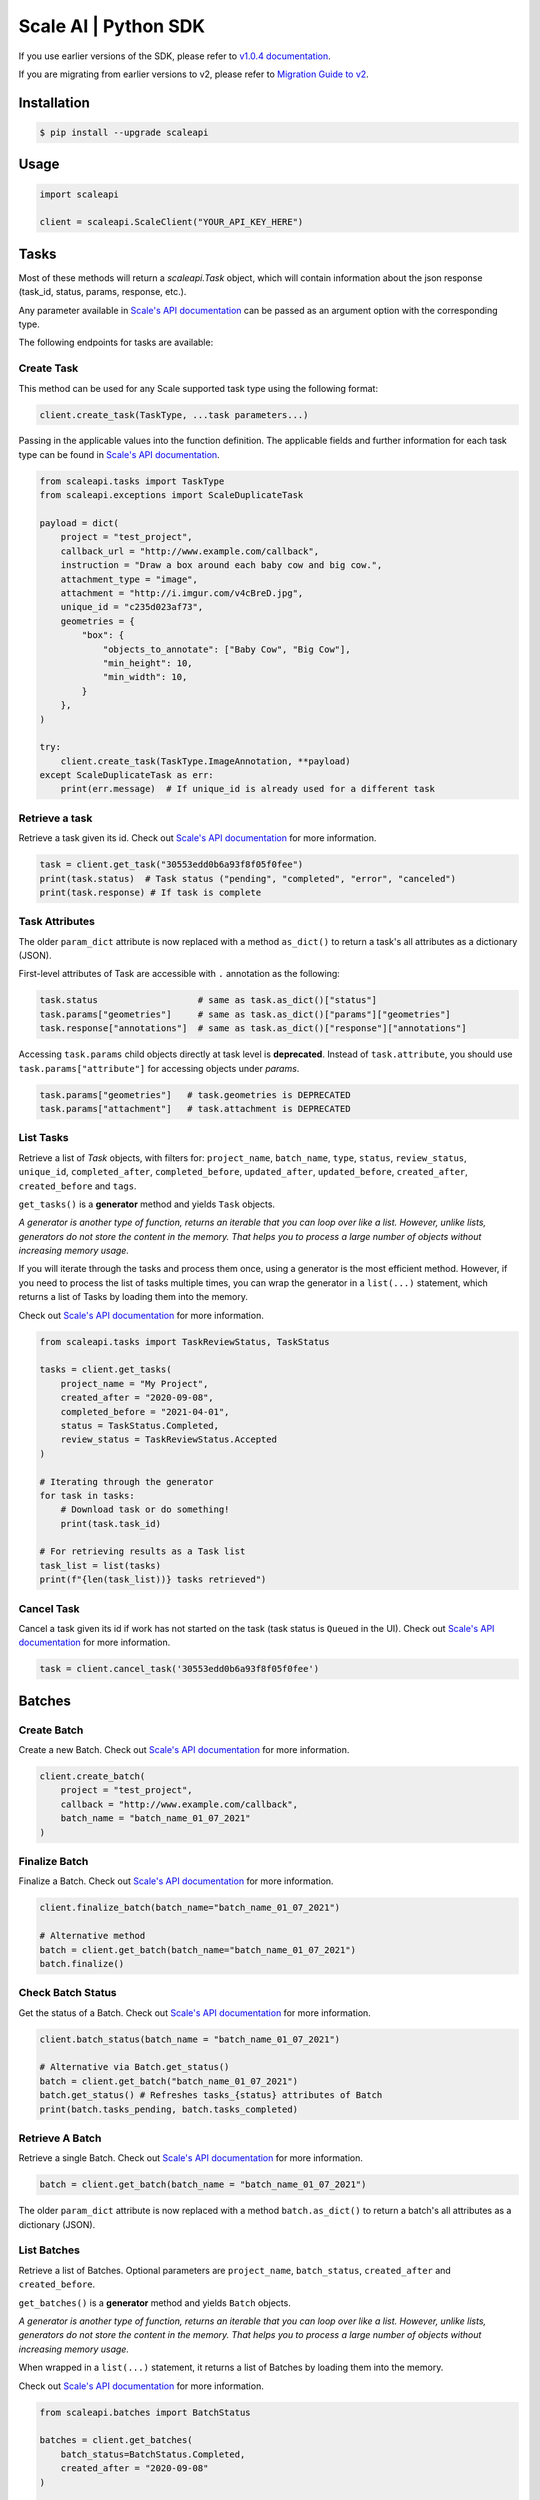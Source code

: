 *********************
Scale AI | Python SDK
*********************

If you use earlier versions of the SDK, please refer to `v1.0.4 documentation <https://github.com/scaleapi/scaleapi-python-client/blob/release-1.0.4/README.rst>`_.

If you are migrating from earlier versions to v2,  please refer to `Migration Guide to v2 <https://github.com/scaleapi/scaleapi-python-client/blob/master/docs/migration_guide.md>`_.

|pic1| |pic2| |pic3|

.. |pic1| image:: https://pepy.tech/badge/scaleapi/month
  :alt: Downloads
  :target: https://pepy.tech/project/scaleapi
.. |pic2| image:: https://img.shields.io/pypi/pyversions/scaleapi.svg
  :alt: Supported Versions
  :target: https://pypi.org/project/scaleapi
.. |pic3| image:: https://img.shields.io/github/contributors/scaleapi/scaleapi-python-client.svg
  :alt: Contributors
  :target: https://github.com/scaleapi/scaleapi-python-client/graphs/contributors

Installation
____________

.. code-block:: bash

    $ pip install --upgrade scaleapi

Usage
_____

.. code-block:: python

    import scaleapi

    client = scaleapi.ScaleClient("YOUR_API_KEY_HERE")

Tasks
_____

Most of these methods will return a `scaleapi.Task` object, which will contain information
about the json response (task_id, status, params, response, etc.).

Any parameter available in `Scale's API documentation`__ can be passed as an argument option with the corresponding type.

__ https://docs.scale.com/reference#tasks-object-overview

The following endpoints for tasks are available:

Create Task
^^^^^^^^^^^

This method can be used for any Scale supported task type using the following format:

.. code-block:: python

    client.create_task(TaskType, ...task parameters...)

Passing in the applicable values into the function definition. The applicable fields and further information for each task type can be found in `Scale's API documentation`__.

__ https://docs.scale.com/reference

.. code-block:: python

    from scaleapi.tasks import TaskType
    from scaleapi.exceptions import ScaleDuplicateTask

    payload = dict(
        project = "test_project",
        callback_url = "http://www.example.com/callback",
        instruction = "Draw a box around each baby cow and big cow.",
        attachment_type = "image",
        attachment = "http://i.imgur.com/v4cBreD.jpg",
        unique_id = "c235d023af73",
        geometries = {
            "box": {
                "objects_to_annotate": ["Baby Cow", "Big Cow"],
                "min_height": 10,
                "min_width": 10,
            }
        },
    )

    try:
        client.create_task(TaskType.ImageAnnotation, **payload)
    except ScaleDuplicateTask as err:
        print(err.message)  # If unique_id is already used for a different task


Retrieve a task
^^^^^^^^^^^^^^^

Retrieve a task given its id. Check out `Scale's API documentation`__ for more information.

__ https://docs.scale.com/reference#retrieve-tasks

.. code-block :: python

    task = client.get_task("30553edd0b6a93f8f05f0fee")
    print(task.status)  # Task status ("pending", "completed", "error", "canceled")
    print(task.response) # If task is complete


Task Attributes
^^^^^^^^^^^^^^^

The older ``param_dict`` attribute is now replaced with a method ``as_dict()`` to return a task's all attributes as a dictionary (JSON).

First-level attributes of Task are accessible with ``.`` annotation as the following:

.. code-block :: python

    task.status                   # same as task.as_dict()["status"]
    task.params["geometries"]     # same as task.as_dict()["params"]["geometries"]
    task.response["annotations"]  # same as task.as_dict()["response"]["annotations"]


Accessing ``task.params`` child objects directly at task level is **deprecated**. Instead of ``task.attribute``, you should use ``task.params["attribute"]`` for accessing objects under `params`.

.. code-block :: python

    task.params["geometries"]   # task.geometries is DEPRECATED
    task.params["attachment"]   # task.attachment is DEPRECATED

List Tasks
^^^^^^^^^^

Retrieve a list of `Task` objects, with filters for: ``project_name``, ``batch_name``, ``type``, ``status``,
``review_status``, ``unique_id``, ``completed_after``, ``completed_before``, ``updated_after``, ``updated_before``,
``created_after``, ``created_before`` and ``tags``.

``get_tasks()`` is a **generator** method and yields ``Task`` objects.

*A generator is another type of function, returns an iterable that you can loop over like a list.
However, unlike lists, generators do not store the content in the memory.
That helps you to process a large number of objects without increasing memory usage.*

If you will iterate through the tasks and process them once, using a generator is the most efficient method.
However, if you need to process the list of tasks multiple times, you can wrap the generator in a ``list(...)``
statement, which returns a list of Tasks by loading them into the memory.

Check out `Scale's API documentation`__ for more information.

__ https://docs.scale.com/reference#list-multiple-tasks

.. code-block :: python

    from scaleapi.tasks import TaskReviewStatus, TaskStatus

    tasks = client.get_tasks(
        project_name = "My Project",
        created_after = "2020-09-08",
        completed_before = "2021-04-01",
        status = TaskStatus.Completed,
        review_status = TaskReviewStatus.Accepted
    )

    # Iterating through the generator
    for task in tasks:
        # Download task or do something!
        print(task.task_id)

    # For retrieving results as a Task list
    task_list = list(tasks)
    print(f"{len(task_list))} tasks retrieved")

Cancel Task
^^^^^^^^^^^

Cancel a task given its id if work has not started on the task (task status is ``Queued`` in the UI). Check out `Scale's API documentation`__ for more information.

__ https://docs.scale.com/reference#cancel-task

.. code-block :: python

    task = client.cancel_task('30553edd0b6a93f8f05f0fee')

Batches
_______

Create Batch
^^^^^^^^^^^^

Create a new Batch. Check out `Scale's API documentation`__ for more information.

__ https://docs.scale.com/reference#batch-creation

.. code-block:: python

    client.create_batch(
        project = "test_project",
        callback = "http://www.example.com/callback",
        batch_name = "batch_name_01_07_2021"
    )

Finalize Batch
^^^^^^^^^^^^^^^

Finalize a Batch. Check out `Scale's API documentation`__ for more information.

__ https://docs.scale.com/reference#batch-finalization

.. code-block:: python

    client.finalize_batch(batch_name="batch_name_01_07_2021")

    # Alternative method
    batch = client.get_batch(batch_name="batch_name_01_07_2021")
    batch.finalize()

Check Batch Status
^^^^^^^^^^^^^^^^^^

Get the status of a Batch. Check out `Scale's API documentation`__ for more information.

__ https://docs.scale.com/reference#batch-status

.. code-block:: python

    client.batch_status(batch_name = "batch_name_01_07_2021")

    # Alternative via Batch.get_status()
    batch = client.get_batch("batch_name_01_07_2021")
    batch.get_status() # Refreshes tasks_{status} attributes of Batch
    print(batch.tasks_pending, batch.tasks_completed)

Retrieve A Batch
^^^^^^^^^^^^^^^^

Retrieve a single Batch. Check out `Scale's API documentation`__ for more information.

__ https://docs.scale.com/reference#batch-retrieval

.. code-block:: python

    batch = client.get_batch(batch_name = "batch_name_01_07_2021")

The older ``param_dict`` attribute is now replaced with a method ``batch.as_dict()`` to return a batch's all attributes as a dictionary (JSON).

List Batches
^^^^^^^^^^^^

Retrieve a list of Batches. Optional parameters are ``project_name``, ``batch_status``, ``created_after`` and ``created_before``.

``get_batches()`` is a **generator** method and yields ``Batch`` objects.

*A generator is another type of function, returns an iterable that you can loop over like a list.
However, unlike lists, generators do not store the content in the memory.
That helps you to process a large number of objects without increasing memory usage.*

When wrapped in a ``list(...)`` statement, it returns a list of Batches by loading them into the memory.

Check out `Scale's API documentation`__ for more information.

__ https://docs.scale.com/reference#batch-list

.. code-block :: python

    from scaleapi.batches import BatchStatus

    batches = client.get_batches(
        batch_status=BatchStatus.Completed,
        created_after = "2020-09-08"
    )

    counter = 0
    for batch in batches:
        counter += 1
        print(f"Downloading batch {counter} | {batch.name} | {batch.project}")

    # Alternative for accessing as a Batch list
    batch_list = list(batches)
    print(f"{len(batch_list))} batches retrieved")

Projects
________

Create Project
^^^^^^^^^^^^^^

Create a new Project. Check out `Scale's API documentation`__ for more information.

__ https://docs.scale.com/reference#project-creation

.. code-block:: python

    from scaleapi.tasks import TaskType

    project = client.create_project(
        project_name = "Test_Project",
        task_type = TaskType.ImageAnnotation,
        params = {"instruction": "Please label the kittens"},
    )

    print(project.name)  # Test_Project

Retrieve Project
^^^^^^^^^^^^^^^^

Retrieve a single Project. Check out `Scale's API documentation`__ for more information.

__ https://docs.scale.com/reference#project-retrieval

.. code-block:: python

    project = client.get_project(project_name = "test_project")

The older ``param_dict`` attribute is now replaced with a method ``project.as_dict()`` to return a project's all attributes as a dictionary (JSON).

List Projects
^^^^^^^^^^^^^

This function does not take any arguments. Retrieve a list of every Project.
Check out `Scale's API documentation`__ for more information.

__ https://docs.scale.com/reference#batch-list

.. code-block :: python

    counter = 0
    projects = client.projects()
    for project in projects:
        counter += 1
        print(f'Downloading project {counter} | {project.name} | {project.type}')

Update Project
^^^^^^^^^^^^^^

Creates a new version of the Project. Check out `Scale's API documentation`__ for more information.

__ https://docs.scale.com/reference#project-update-parameters

.. code-block :: python

    data = client.update_project(
        project_name="test_project",
        patch=False,
        instruction="update: Please label all the stuff",
    )

Error handling
______________

If something went wrong while making API calls, then exceptions will be raised automatically
as a `ScaleException` parent type and child exceptions:

- ``ScaleInvalidRequest``: 400 - Bad Request -- The request was unacceptable, often due to missing a required parameter.
- ``ScaleUnauthorized``: 401 - Unauthorized -- No valid API key provided.
- ``ScaleNotEnabled``: 402 - Not enabled -- Please contact sales@scaleapi.com before creating this type of task.
- ``ScaleResourceNotFound``: 404 - Not Found -- The requested resource doesn't exist.
- ``ScaleDuplicateTask``: 409 - Conflict -- The provided idempotency key or unique_id is already in use for a different request.
- ``ScaleTooManyRequests``: 429 - Too Many Requests -- Too many requests hit the API too quickly.
- ``ScaleInternalError``: 500 - Internal Server Error -- We had a problem with our server. Try again later.
- ``ScaleServiceUnavailable``: 503 - Server Timeout From Request Queueing -- Try again later.
- ``ScaleTimeoutError``: 504 - Server Timeout Error -- Try again later.

Check out `Scale's API documentation <https://docs.scale.com/reference#errors>`_ for more details.

For example:

.. code-block:: python

    from scaleapi.exceptions import ScaleException

    try:
        client.create_task(TaskType.TextCollection, attachment="Some parameters are missing.")
    except ScaleException as err:
        print(err.code)  # 400
        print(err.message)  # Parameter is invalid, reason: "attachments" is required

Troubleshooting
_______________

If you notice any problems, please email us at support@scale.com.
